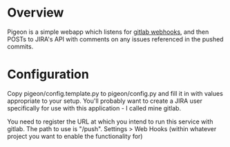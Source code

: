 * Overview

Pigeon is a simple webapp which listens for [[https://gitlab.com/gitlab-org/gitlab-ce/blob/master/doc/web_hooks/web_hooks.md][gitlab webhooks]], and then
POSTs to JIRA's API with comments on any issues referenced in the
pushed commits.

* Configuration
Copy pigeon/config.template.py to pigeon/config.py and fill it in with
values appropriate to your setup. You'll probably want to create a
JIRA user specifically for use with this application - I called mine
gitlab.

You need to register the URL at which you intend to run this service
with gitlab. The path to use is "/push". Settings > Web Hooks (within
whatever project you want to enable the functionality for)
